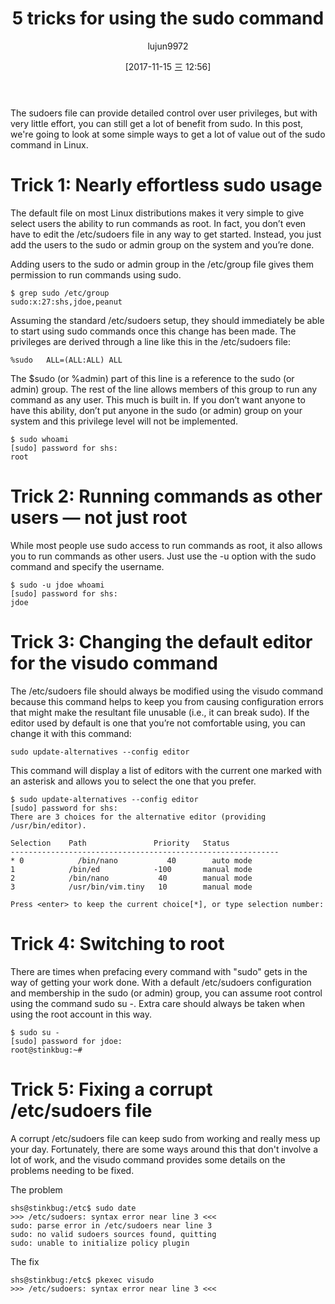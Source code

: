 #+TITLE: 5 tricks for using the sudo command
#+URL: https://www.networkworld.com/article/3236499/linux/some-tricks-for-using-sudo.html
#+AUTHOR: lujun9972
#+TAGS: system sudo
#+DATE: [2017-11-15 三 12:56]
#+LANGUAGE:  zh-CN
#+OPTIONS:  H:6 num:nil toc:t \n:nil ::t |:t ^:nil -:nil f:t *:t <:nil


The sudoers file can provide detailed control over user privileges, but with very little effort, you can still get a lot of benefit from
sudo. In this post, we're going to look at some simple ways to get a lot of value out of the sudo command in Linux.

* Trick 1: Nearly effortless sudo usage

The default file on most Linux distributions makes it very simple to give select users the ability to run commands as root. In fact, you
don’t even have to edit the /etc/sudoers file in any way to get started. Instead, you just add the users to the sudo or admin group on the
system and you’re done.

Adding users to the sudo or admin group in the /etc/group file gives them permission to run commands using sudo.

#+BEGIN_SRC shell
  $ grep sudo /etc/group
  sudo:x:27:shs,jdoe,peanut
#+END_SRC

Assuming the standard /etc/sudoers setup, they should immediately be able to start using sudo commands once this change has been made. The
privileges are derived through a line like this in the /etc/sudoers file:

#+BEGIN_EXAMPLE
  %sudo   ALL=(ALL:ALL) ALL
#+END_EXAMPLE

The $sudo (or %admin) part of this line is a reference to the sudo (or admin) group. The rest of the line allows members of this group to
run any command as any user. This much is built in. If you don’t want anyone to have this ability, don’t put anyone in the sudo (or admin)
group on your system and this privilege level will not be implemented.

#+BEGIN_SRC shell
  $ sudo whoami
  [sudo] password for shs:
  root
#+END_SRC

* Trick 2: Running commands as other users — not just root

While most people use sudo access to run commands as root, it also allows you to run commands as other users. Just use the -u option with
the sudo command and specify the username.

#+BEGIN_SRC shell
  $ sudo -u jdoe whoami
  [sudo] password for shs:
  jdoe
#+END_SRC

* Trick 3: Changing the default editor for the visudo command

The /etc/sudoers file should always be modified using the visudo command because this command helps to keep you from causing configuration
errors that might make the resultant file unusable (i.e., it can break sudo). If the editor used by default is one that you’re not
comfortable using, you can change it with this command:

#+BEGIN_SRC shell
  sudo update-alternatives --config editor
#+END_SRC

This command will display a list of editors with the current one marked with an asterisk and allows you to select the one that you prefer.

#+BEGIN_SRC shell
  $ sudo update-alternatives --config editor
  [sudo] password for shs:
  There are 3 choices for the alternative editor (providing /usr/bin/editor).

  Selection    Path               Priority   Status
  ------------------------------------------------------------
  ,* 0            /bin/nano           40        auto mode
  1            /bin/ed            -100       manual mode
  2            /bin/nano           40        manual mode
  3            /usr/bin/vim.tiny   10        manual mode

  Press <enter> to keep the current choice[*], or type selection number:
#+END_SRC

* Trick 4: Switching to root

There are times when prefacing every command with "sudo" gets in the way of getting your work done. With a default /etc/sudoers
configuration and membership in the sudo (or admin) group, you can assume root control using the command sudo su -. Extra care should
always be taken when using the root account in this way.

#+BEGIN_SRC shell
  $ sudo su -
  [sudo] password for jdoe:
  root@stinkbug:~#
#+END_SRC

* Trick 5: Fixing a corrupt /etc/sudoers file

A corrupt /etc/sudoers file can keep sudo from working and really mess up your day. Fortunately, there are some ways around this that
don't involve a lot of work, and the visudo command provides some details on the problems needing to be fixed.

The problem

#+BEGIN_SRC shell
  shs@stinkbug:/etc$ sudo date
  >>> /etc/sudoers: syntax error near line 3 <<<
  sudo: parse error in /etc/sudoers near line 3
  sudo: no valid sudoers sources found, quitting
  sudo: unable to initialize policy plugin
#+END_SRC

The fix

#+BEGIN_SRC shell
  shs@stinkbug:/etc$ pkexec visudo
  >>> /etc/sudoers: syntax error near line 3 <<<
#+END_SRC
